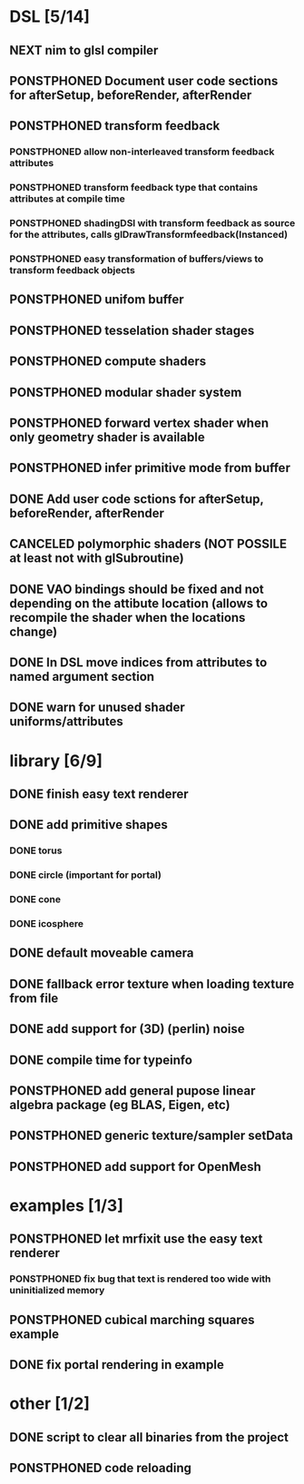
#+TODO: NEXT(n) TODO(t) PONSTPHONED(p) | DONE(d) CANCELED(c)

* DSL [5/14]

** NEXT nim to glsl compiler
** PONSTPHONED Document user code sections for afterSetup, beforeRender, afterRender
** PONSTPHONED transform feedback
*** PONSTPHONED allow non-interleaved transform feedback attributes
*** PONSTPHONED transform feedback type that contains attributes at compile time
*** PONSTPHONED shadingDSl with transform feedback as source for the attributes, calls glDrawTransformfeedback(Instanced)
*** PONSTPHONED easy transformation of buffers/views to transform feedback objects
** PONSTPHONED unifom buffer
** PONSTPHONED tesselation shader stages
** PONSTPHONED compute shaders
** PONSTPHONED modular shader system
** PONSTPHONED forward vertex shader when only geometry shader is available
** PONSTPHONED infer primitive mode from buffer
** DONE Add user code sctions for afterSetup, beforeRender, afterRender
** CANCELED polymorphic shaders (NOT POSSILE at least not with glSubroutine)
** DONE VAO bindings should be fixed and not depending on the attibute location (allows to recompile the shader when the locations change)
** DONE In DSL move indices from attributes to named argument section
** DONE warn for unused shader uniforms/attributes

* library [6/9]

** DONE finish easy text renderer
** DONE add primitive shapes
*** DONE torus
*** DONE circle (important for portal)
*** DONE cone
*** DONE icosphere
** DONE default moveable camera
** DONE fallback error texture when loading texture from file
** DONE add support for (3D) (perlin) noise
** DONE compile time for typeinfo
** PONSTPHONED add general pupose linear algebra package (eg BLAS, Eigen, etc)
** PONSTPHONED generic texture/sampler setData
** PONSTPHONED add support for OpenMesh

* examples [1/3]

** PONSTPHONED let mrfixit use the easy text renderer
*** PONSTPHONED fix bug that text is rendered too wide with uninitialized memory
** PONSTPHONED cubical marching squares example
** DONE fix portal rendering in example

* other [1/2]

** DONE script to clear all binaries from the project
** PONSTPHONED code reloading
